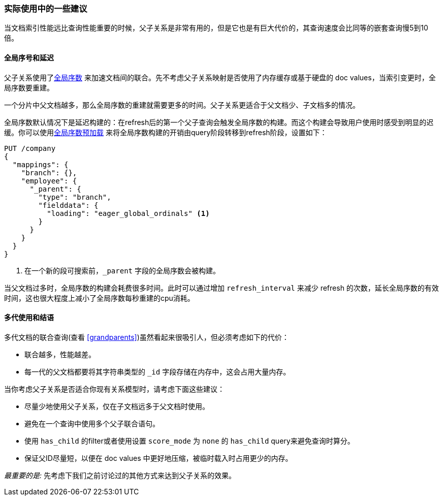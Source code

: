 [[parent-child-performance]]
=== 实际使用中的一些建议

当文档索引性能远比查询性能重要((("parent-child relationship", "performance and")))的时候，父子关系是非常有用的，但是它也是有巨大代价的，其查询速度会比同等的嵌套查询慢5到10倍。

==== 全局序号和延迟

父子关系使用了<<global-ordinals,全局序数>> ((("global ordinals")))((("parent-child relationship", "global ordinals and latency"))) 来加速文档间的联合。先不考虑父子关系映射是否使用了内存缓存或基于硬盘的 doc values，当索引变更时，全局序数要重建。

一个分片中父文档越多，那么全局序数的重建就需要更多的时间。父子关系更适合于父文档少、子文档多的情况。

全局序数默认情况下是延迟构建的：在refresh后的第一个父子查询会触发全局序数的构建。而这个构建会导致用户使用时感受到明显的迟缓。你可以使用<<eager-global-ordinals,全局序数预加载>> ((("eager global ordinals"))) 来将全局序数构建的开销由query阶段转移到refresh阶段，设置如下：

[source,json]
-------------------------
PUT /company
{
  "mappings": {
    "branch": {},
    "employee": {
      "_parent": {
        "type": "branch",
        "fielddata": {
          "loading": "eager_global_ordinals" <1>
        }
      }
    }
  }
}
-------------------------
<1> 在一个新的段可搜索前，`_parent` 字段的全局序数会被构建。

当父文档过多时，全局序数的构建会耗费很多时间。此时可以通过增加 `refresh_interval` ((("refresh_interval setting"))) 来减少 refresh 的次数，延长全局序数的有效时间，这也很大程度上减小了全局序数每秒重建的cpu消耗。

==== 多代使用和结语

多代文档的联合查询(查看 <<grandparents>>)虽然看起来很吸引人((("grandparents and grandchildren")))((("parent-child relationship", "multi-generations")))，但必须考虑如下的代价：

* 联合越多，性能越差。
* 每一代的父文档都要将其字符串类型的 `_id` 字段存储在内存中，这会占用大量内存。

当你考虑父子关系是否适合你现有关系模型时，请考虑下面这些建议((("parent-child relationship", "guidelines for using")))：

* 尽量少地使用父子关系，仅在子文档远多于父文档时使用。
* 避免在一个查询中使用多个父子联合语句。
* 使用 `has_child` 的filter或者使用设置 `score_mode` 为 `none` 的 `has_child` query来避免查询时算分。
* 保证父ID尽量短，以便在 doc values 中更好地压缩，被临时载入时占用更少的内存。

_最重要的是:_ 先考虑下我们之前讨论过的其他方式来达到父子关系的效果。
